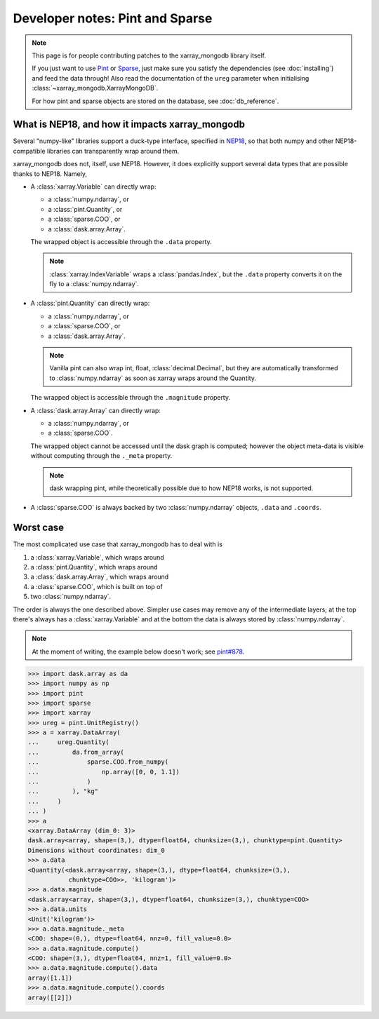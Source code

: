 Developer notes: Pint and Sparse
================================
.. note::
   This page is for people contributing patches to the xarray_mongodb library itself.

   If you just want to use `Pint <https://pint.readthedocs.io/>`_ or
   `Sparse <https://sparse.pydata.org/>`_, just make sure you satisfy the dependencies
   (see :doc:`installing`) and feed the data through! Also read the documentation of the
   ``ureg`` parameter when initialising :class:`~xarray_mongodb.XarrayMongoDB`.

   For how pint and sparse objects are stored on the database, see :doc:`db_reference`.


What is NEP18, and how it impacts xarray_mongodb
------------------------------------------------
Several "numpy-like" libraries support a duck-type interface, specified in
`NEP18 <https://numpy.org/neps/nep-0018-array-function-protocol.html>`_, so that
both numpy and other NEP18-compatible libraries can transparently wrap around them.

xarray_mongodb does not, itself, use NEP18. However, it does explicitly support several
data types that are possible thanks to NEP18. Namely,

- A :class:`xarray.Variable` can directly wrap:

  - a :class:`numpy.ndarray`, or
  - a :class:`pint.Quantity`, or
  - a :class:`sparse.COO`, or
  - a :class:`dask.array.Array`.

  The wrapped object is accessible through the ``.data`` property.

  .. note::
     :class:`xarray.IndexVariable` wraps a :class:`pandas.Index`, but the ``.data``
     property converts it on the fly to a :class:`numpy.ndarray`.

- A :class:`pint.Quantity` can directly wrap:

  - a :class:`numpy.ndarray`, or
  - a :class:`sparse.COO`, or
  - a :class:`dask.array.Array`.

  .. note::
     Vanilla pint can also wrap int, float, :class:`decimal.Decimal`, but they are
     automatically transformed to :class:`numpy.ndarray` as soon as xarray wraps around
     the Quantity.

  The wrapped object is accessible through the ``.magnitude`` property.

- A :class:`dask.array.Array` can directly wrap:

  - a :class:`numpy.ndarray`, or
  - a :class:`sparse.COO`.

  The wrapped object cannot be accessed until the dask graph is computed; however the
  object meta-data is visible without computing through the ``._meta`` property.

  .. note::
     dask wrapping pint, while theoretically possible due to how NEP18 works, is not
     supported.

- A :class:`sparse.COO` is always backed by two :class:`numpy.ndarray` objects,
  ``.data`` and ``.coords``.

Worst case
----------
The most complicated use case that xarray_mongodb has to deal with is

1. a :class:`xarray.Variable`, which wraps around
2. a :class:`pint.Quantity`, which wraps around
3. a :class:`dask.array.Array`, which wraps around
4. a :class:`sparse.COO`, which is built on top of
5. two :class:`numpy.ndarray`.

The order is always the one described above. Simpler use cases may remove any of the
intermediate layers; at the top there's always has a :class:`xarray.Variable` and at the
bottom the data is always stored by :class:`numpy.ndarray`.

.. note::
   At the moment of writing, the example below doesn't work; see
   `pint#878 <https://github.com/hgrecco/pint/issues/878>`_.

.. code::

   >>> import dask.array as da
   >>> import numpy as np
   >>> import pint
   >>> import sparse
   >>> import xarray
   >>> ureg = pint.UnitRegistry()
   >>> a = xarray.DataArray(
   ...     ureg.Quantity(
   ...         da.from_array(
   ...             sparse.COO.from_numpy(
   ...                 np.array([0, 0, 1.1])
   ...             )
   ...         ), "kg"
   ...     )
   ... )
   >>> a
   <xarray.DataArray (dim_0: 3)>
   dask.array<array, shape=(3,), dtype=float64, chunksize=(3,), chunktype=pint.Quantity>
   Dimensions without coordinates: dim_0
   >>> a.data
   <Quantity(<dask.array<array, shape=(3,), dtype=float64, chunksize=(3,),
              chunktype=COO>>, 'kilogram')>
   >>> a.data.magnitude
   <dask.array<array, shape=(3,), dtype=float64, chunksize=(3,), chunktype=COO>
   >>> a.data.units
   <Unit('kilogram')>
   >>> a.data.magnitude._meta
   <COO: shape=(0,), dtype=float64, nnz=0, fill_value=0.0>
   >>> a.data.magnitude.compute()
   <COO: shape=(3,), dtype=float64, nnz=1, fill_value=0.0>
   >>> a.data.magnitude.compute().data
   array([1.1])
   >>> a.data.magnitude.compute().coords
   array([[2]])
